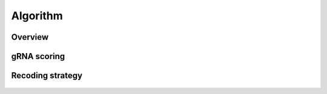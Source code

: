 Algorithm 
=========

Overview
--------

.. figure:: /_static/images/Algorithm.png
   :width: 75%
   :align: center
   :alt: Algorithm_overview

gRNA scoring
------------
.. figure:: /_static/images/gRNA.png
   :width: 100%
   :align: center
   :alt: gRNA_scoring


Recoding strategy
-----------------
.. figure:: /_static/images/recode.png
   :width: 100%
   :align: center
   :alt: Recode_stragety

   
.. autosummary::
   :toctree: generated
